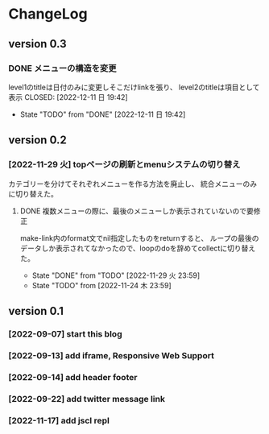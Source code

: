* ChangeLog

** version 0.3
*** DONE メニューの構造を変更
    level1のtitleは日付のみに変更しそこだけlinkを張り、
level2のtitleは項目として表示
    CLOSED: [2022-12-11 日 19:42]
    - State "TODO"       from "DONE"       [2022-12-11 日 19:42]

** version 0.2 

*** [2022-11-29 火] topページの刷新とmenuシステムの切り替え
カテゴリーを分けてそれぞれメニューを作る方法を廃止し、
統合メニューのみに切り替えた。
**** DONE 複数メニューの際に、最後のメニューしか表示されていないので要修正
     CLOSED: [2022-11-29 火 23:59]
     make-link内のformat文でnil指定したものをreturnすると、
  ループの最後のデータしか表示されてなかったので、loopのdoを辞めてcollectに切り替えた。
     - State "DONE"       from "TODO"       [2022-11-29 火 23:59]
     - State "TODO"       from              [2022-11-24 木 23:59]

** version 0.1

*** [2022-09-07] start this blog
*** [2022-09-13] add iframe, Responsive Web Support
*** [2022-09-14] add header footer
*** [2022-09-22] add twitter message link
*** [2022-11-17] add jscl repl


